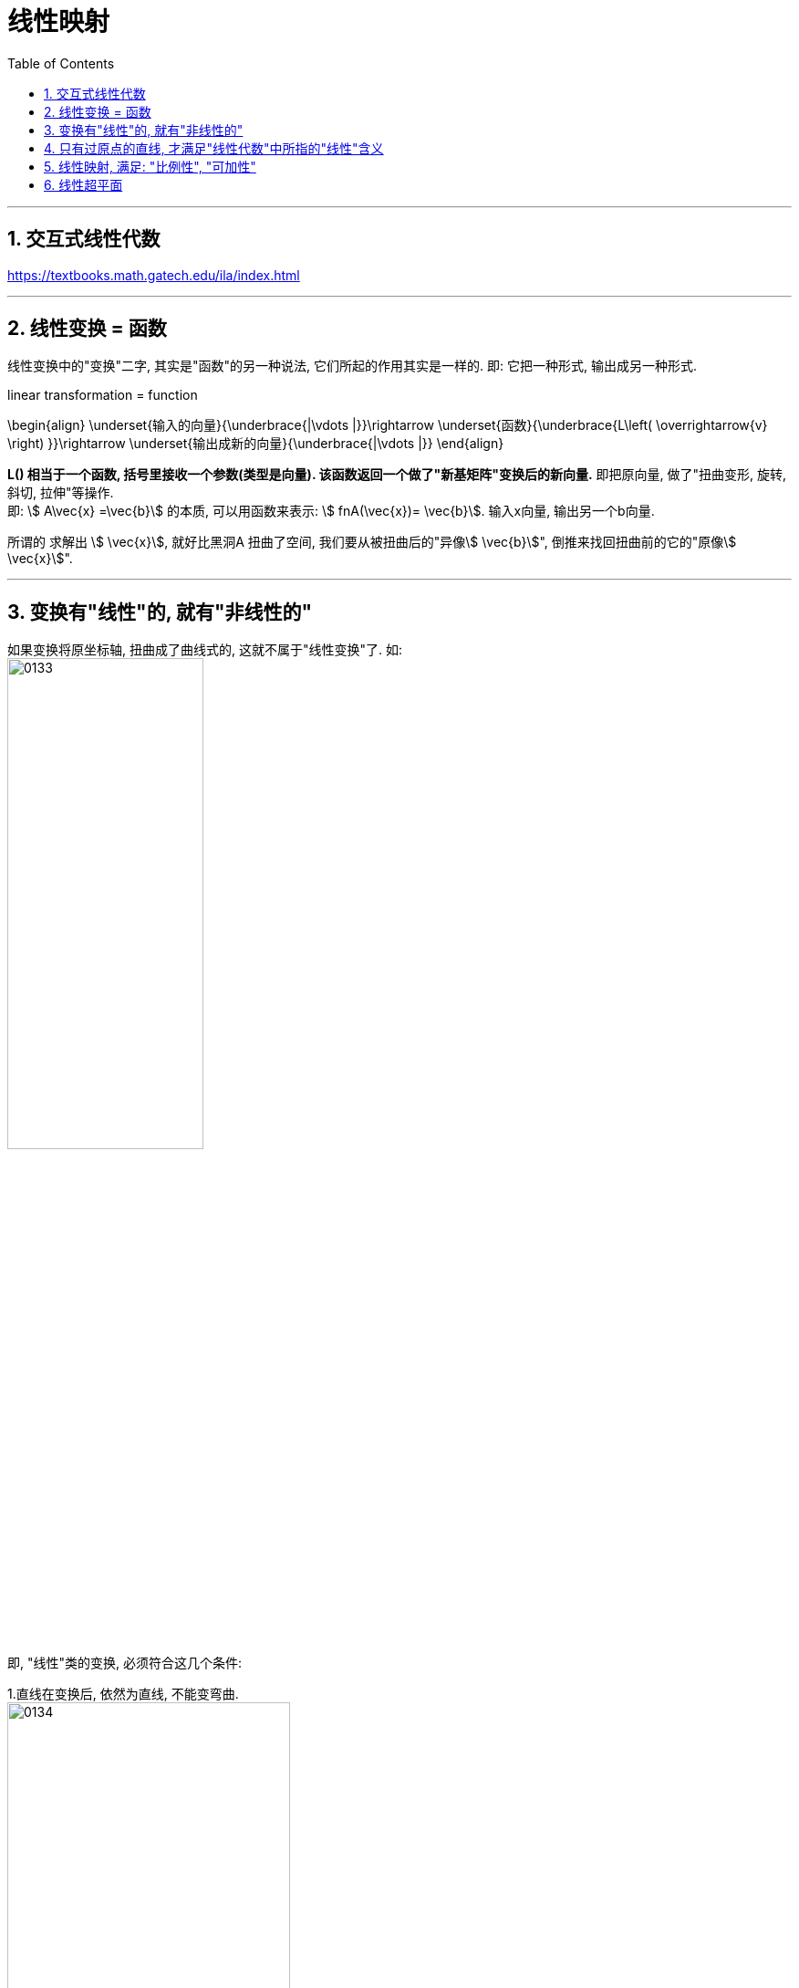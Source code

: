 

= 线性映射
//:stylesheet: ../my-stylesheet.css
:toc: left
:toclevels: 3
:sectnums:

'''


== 交互式线性代数

https://textbooks.math.gatech.edu/ila/index.html

'''

== 线性变换 = 函数

线性变换中的"变换"二字, 其实是"函数"的另一种说法, 它们所起的作用其实是一样的. 即: 它把一种形式, 输出成另一种形式.

linear transformation = function

\begin{align}
\underset{输入的向量}{\underbrace{|\vdots |}}\rightarrow \underset{函数}{\underbrace{L\left( \overrightarrow{v} \right) }}\rightarrow \underset{输出成新的向量}{\underbrace{|\vdots |}}
\end{align}


**L() 相当于一个函数, 括号里接收一个参数(类型是向量). 该函数返回一个做了"新基矩阵"变换后的新向量.** 即把原向量, 做了"扭曲变形, 旋转, 斜切, 拉伸"等操作. +
即: stem:[ A\vec{x} =\vec{b}] 的本质, 可以用函数来表示: stem:[ fnA(\vec{x})= \vec{b}].  输入x向量, 输出另一个b向量.

所谓的 求解出 stem:[ \vec{x}], 就好比黑洞A 扭曲了空间, 我们要从被扭曲后的"异像stem:[ \vec{b}]", 倒推来找回扭曲前的它的"原像stem:[ \vec{x}]".


'''

== 变换有"线性"的, 就有"非线性的"


如果变换将原坐标轴, 扭曲成了曲线式的, 这就不属于"线性变换"了. 如: +
image:/img/0133.png[,50%]

即, "线性"类的变换, 必须符合这几个条件:

1.直线在变换后, 依然为直线, 不能变弯曲. +
image:/img/0134.png[,60%]
image:/img/0135.png[,60%]
image:/img/0136.png[,60%]

2.坐标轴的原点, 必须保持在固定的原来原点位置, 即坐标轴整体不能平移. The origin must remain fixed in place.

3."线性"类的变换, 不会改变网格间的"等距分布". 即: 变换前是等距的, 变换后依然是等距的. +

<- 这能令我们得到一个重要的推论: **变换前, 向量v 是单位基 i 和 j 的一个特定的线性组合, 那变换后的向量v, 依然是新基 stem:[ \hat{i}] 和 stem:[ \hat{j}] 的同样的线性组合.**



.标题
====
比如, 若一个向量v的终点是(-1,2), 它其实是: +
\begin{align}
\vec{v} & = -1i + 2j \\
& = -1\left| \begin{array}{c}
	1\\
	0\\
\end{array} \right|+2\left| \begin{array}{c}
	0\\
	1\\
\end{array} \right| \\
& = \left| \begin{array}{c}
	-1\\
	2\\
\end{array} \right|
\end{align}

如果"新基坐标"变换成了 stem:[ \hat{i}] 和 stem:[ \hat{j}], 则在新基坐标轴下, 向量v的终点位置, 就会变换成: +
\begin{align}
& \boxed{
新 \vec{v} = -1 \hat{i} + 2 \hat{j} } \\
& 若 \hat{i} = \left| \begin{array}{c}
	1\\
	-2\\
\end{array} \right|,
\hat{j} = \left| \begin{array}{c}
	3\\
	0\\
\end{array} \right| \\
& 则 新的\vec{v} =
-1\left| \begin{array}{c}
	1\\
	-2\\
\end{array} \right|+2\left| \begin{array}{c}
	3\\
	0\\
\end{array} \right|
= \left| \begin{array}{c}
	-1\\
	2\\
\end{array} \right| + \left| \begin{array}{c}
	6\\
	0\\
\end{array} \right| =\left| \begin{array}{c}
	5\\
	2\\
\end{array} \right|\
\end{align}

image:/img/0137.png[]

**换言之, 我们只要知道了新基(stem:[\hat{i} 和 \hat{j} ])向量终点的坐标位置, 就能推算出任意原向量, 在变换后的新位置.** 而不用去管这个变换, 具体过程是怎样的 (旋转, 切线还是什么的)
====



---

== 只有过原点的直线, 才满足"线性代数"中所指的"线性"含义

函数 f(x)= kx+b (k,b 是不变量)，称为一元线性函数. 如果 b=0, 则这个函数的外观就变成 f(x)= k的形式了，这是一条过原点的直线.

image:img/0111.png[,40%]

严格说来，*只有过"原点"的最简单的直线 f(x) = kx, 才被称为一元线性函数.因为不过原点的直线, 不满足线性代数里, 对线性函数的"比例性"的要求.*  所以, f(x)=kx+b 虽然是线性函数, 但它却不满足"线性代数"里所指的"线性"含义.

y=Kx 所做的动作, 就是将一个向量x, 通过矩阵K, 映射变换为另一个新向量y. 矩阵K, 就相当于一个"函数"的作用. +
线性代数里面的"线性", 主要意思就是线性空间里的"线性变换"(映射, 类似函数的概念, 把输入变成另一种输出).

'''

== 线性映射, 满足: "比例性", "可加性"


不过"原点"的直线, 不满足线性代数里, 对线性函数的 "比例性"的要求

下面的图, 给出了一元线性齐次函数 f(x)=kx,  当"k取不同的数"时的映射对应关系。 +
注意: 在三个分图中，*有一个共性就是: 元素0 必然映射到元素0.*

image:img/0116.png[,80%]

image:img/0117.png[,57%]

如果把两个坐标轴的原点, 进行重合(因为0元素必然映射到0元素)，再把两个坐标轴的夹角, 调整到 stem:[ \frac{\pi}{2}]角，就可得到笛卡尔平面坐标系 (而 线性代数中讲的"线性空间"坐标系的坐标轴, 可以是任意非零的夹角). 如下图只画出 k>0 的映射情况.

image:img/0118.png[,60%]

上图, 如果把点a、a'、b和b', 分别与原点0连起来，就会得到线段 0a、0b、0a'、0b'。于是, 线段0a, 映射到线段0a'; 线段0b, 映射到线段0b'. +
所以, 线性映射, 就是把"线段"映射到"线段".  +
如果我们把"线段"改称为"向量"的话，就是: 线性映射就是把"向量"映射成"向量". 线性映射, 把向量变成另外一个向量.

其实, 对于"数乘变换" T(a)= ka，除了把a看做向量外，我们可以直接把a看做一个几何图形("向量"就是一个几何图形，只不过它是一个简单的有向线段).

[options="autowidth"]
|===
|T(a)= ka |Header 2

|k>1时
|就是对向量线段(几何图形)a 做放大

|0<k<1时
|就是对a 做缩小

|k=-1时
|就是把a 做反方向(反转)变化
|===




当然，这个线性映射, 也满足线性的"可加性"和"比例性"的性质.

线性函数:  +
→ 其几何意义是: 它表示为一条直线.  +
→ 其代数意义 : 最基本的意义只有两条: "可加性"和"比例性".



[options="autowidth"]
|===
|Header 1 |Header 2 |用数学表示上面的这两种性质, 就是:

|可加性
|*两个向量先求和, 再映射. 结果就等于: 先各自映射, 再求和.* +
即: x轴上的两向量的和, 映射得到的y轴向量, 等于"两个x轴向量,分别映射得到的y轴向量"的和.

即: 如果函数 f(x) 是线性的, 则有:
\begin{align*}
	\boxed{
	f\left( x_1+x_2 \right) =f\left( x_1 \right) +f\left( x_2 \right)	
	}
\end{align*}

其意思就是一句话: 和后的函数, 等于函数后的和. +

物理意义就是说: 因变量"叠加后"的作用结果, 就等于各个因变量"独自作用结果"的叠加. 即: 先结合, 再做函数变形. 等于 先各自做函数变形, 再结合.

|stem:[T(a+b) = Ta + Tb ] +
→ 其中, T是映射运算(即矩阵), a、b是任意两个向量.

|比例性(数乘)
|*先倍数, 再映射. 结果就等于: 先映射, 再倍数.* +
即:"x轴向量的倍数"映射得到的y轴向量, 等于"x轴向量映射的y轴向量"的倍数.

比例性, 也叫做齐次性、数乘性, 或均匀性. 即: 如果函数 f(x) 是线性的, 则有:
\begin{align*}
	\boxed{
	f(kx) = k \cdot f(x)
	}
\end{align*}

一句话: 先做比例变化, 后做函数变换, 等于先做函数变换,后做比例变化. +
物理意义是说: 对因变量做缩放时，函数对因变量的作用结果, 也会同等比例地缩放.

*而对于不经过原点的直线 f(x)=ax+b 而言, 就不满足此"比例性". 因为: stem:[ f(kx) = akx+b], 而 stem:[ k\cdot f(x)=akx+kb], 所以 stem:[ f(kx) \neq k \cdot f(x)].* 因此严格地讲, f(x)=ax+b 不能再叫"线性函数"了.  或者说，线性代数的"线性变换", 不直接研究"坐标系的移动".


|stem:[ T(ka) = k \cdot Ta]
|===

"可加性"与"比例性"组合在一块, 就是"线性"的全部意义了. 即有:
\begin{align*}
f\left( k_1x_1+k_2x_2 \right) =k_1f\left( x_1 \right) +k_2f\left( x_2 \right) \ \ ←\ k_1,k_2\text{为常数}
\end{align*}
一句话: 线性组合的函数，等于函数的线性组合。这里面既有"缩放"又有"叠加"的物理含义.


[options="autowidth"]
|===
|在物理上 |Header 2

|可加性
|表明函数所描述的事物, 具有累加性. 即: 所有起因的累加, 所导致的结果, 完全等于"每个起因独自所引起的结果"的累加。 +
是否满足"可加性", 就界定了它所描述的事物, 到底是"线性"的, 还是"非线性"的.

|比例性
|比例性又名"齐次性", 说明没有初始值。没有输入信号时, 输出也没有; 有几倍的输入量, 就刚好就有几倍的输出量.
|===


*T本来表示一种"线性映射"的动作关系(或函数关系). 但在上式中, 就像一个实数或变量一样参与运算。* 如T(a+b)=Ta+Tb，就像乘法对加法的分配律一样展开运算. *因此T在这里, 也叫"线性算子"。具体的算子有: 微分算子、积分算子、拉普拉斯算子等.*


.标题
====
\begin{align*}
\left\{ \begin{array}{l}
	y_1=k_{11}x_1+k_{12}x_2+...+k_{1n}x_n\\
	y_2=k_{21}x_1+k_{22}x_2+...+k_{2n}x_n\\
	...\\
	y_m=k_{m1}x_1+k_{m2}x_2+...+k_{mn}x_n\\
\end{array} \right. \ ←k_{11},...,k_{mn}\ \text{不是变量,而是系数}
\end{align*}

如上式, 这m个n维(n元)线性函数, 都是齐次函数. 他们全部过原点.

线性齐次函数, 形如 stem:[y=k_{1}x_1+k_{2}x_2+...+k_{n}x_n], *这个式子中, 每项里的变量x出现的次数, 都是一次的(没有常数项)，整齐划一，故此称为"齐次"的.* 全称为"n元线性齐次函数".

上式, 可等价写成:

\begin{align*}
\left| \begin{array}
	y_1\\
	y_2\\
	...\\
	y_m\\
\end{array} \right|=\left[ \begin{matrix}
	k_{11}&		...&		&		k_{1n}\\
	...&		&		&		\\
	&		&		&		\\
	k_{m1}&		&		&		k_{mn}\\
\end{matrix} \right] \left| \begin{array}
	x_1\\
	x_2\\
	...\\
	x_n\\
\end{array} \right|
\end{align*}

并可进一步简写成: y=f(x) = Kx

即:
\begin{align*}
y=\left| \begin{array}
	y_1\\
	y_2\\
	...\\
	y_n\\
\end{array} \right|,\ K=\left[ \begin{matrix}
	k_{11}&		...&		&		k_{1n}\\
	...&		&		&		\\
	&		&		&		\\
	k_{m1}&		&		&		k_{mn}\\
\end{matrix} \right] ,\ x=\left| \begin{array}
	x_1\\
	x_2\\
	...\\
	x_n\\
\end{array} \right|
\end{align*}

矩阵, 其实就是线性方程组的"系数". 矩阵, 就核心地代表了"线性变换". +
因为 y=Kx 所做的动作, 就是将一个向量x, 通过矩阵K, 映射变换为另一个新向量y. 矩阵K, 就相当于一个"函数"的作用. 即, 一个矩阵对应着一种"线性变换"规则.  +
线性函数, 用运动的概念来理解, 就是"映射", 如同函数的功能一样.
====

'''

==  线性超平面

f(x) = kx 是二维坐标空间中的几何图形.

image:img/0112.png[,60%]

把这个二维直线, 放到三维空间中, 其函数表达式, 就要改写成: stem:[ f\left( x_1,x_2 \right) =k_1x_1] 或 stem:[f\left( x_1,x_2 \right) =k_1x_2]. 它的图形是一个过原点的"平面". 其中, 多出来的这个stem:[ x_2], 可以取任意值. 也就是说:  stem:[ f\left( x_1,x_2 \right) =k_1x_1] 的图像, 是一个过stem:[ x_2]坐标轴的平面.

image:img/0113.png[,60%]
image:img/0114.png[,70%]

既然在三维空间中, stem:[k_1 x_1] 是一个平面, 那么 stem:[k_1 x_1 +  k_2 x_2], 就是两个平面相加了. 即就是 stem:[f\left( x_1,x_2 \right) =k_1x_1] 和 stem:[f\left( x_1,x_2 \right) =k_2 x_2] 的图形相加. *一般情况下, 两个平面相加, 仍然是一个平面.*

image:img/0115.png[,70%]

因此，线性函数 stem:[f(x_1, x_2) = k_1 x_1 + k_2 x_2] 的几何图形, 是一个过原点的平面. 这个平面, 是在三维坐标系下的二维几何图形.

由二元线性函数 stem:[
f\left( x_1,x_2 \right) =k_1x_2+k_2x_2
] 继续扩展到三元线性函数stem:[
f\left( x_1,x_2,x_3 \right) =k_1x_2+k_2x_2+k_3x_3
]时，所在的坐标系, 由三维扩展到四维。可以想象: 这个三元变量函数, 构成了一个三维空间，是由三个空间
stem:[f\left( x_1,x_2,x_3 \right) =k_1x_1],
stem:[f\left( x_1,x_2,x_3 \right) =k_2x_2],
stem:[f\left( x_1,x_2,x_3 \right) =k_3x_3] 叠加得到的. 因此它是一个四维空间中(四维坐标系)的一个三维子空间.

继续扩展到"四元", 及"n元"的线性函数 stem:[
f\left( x_1,x_2,...,x_n \right) =k_1x_2+k_2x_2+...+k_nx_n
], 坐标系空间扩展到五维, 乃至n+1维，*其几何图形, 仍将是一个低于坐标系维度一个维数的"子空间".*

*这个n元几何图形, 总是低于坐标系一个维数。我们常常把一个高维的坐标系, 称为一个"空间''. 那么，只能把这个线性函数低一维的几何图形, 称为一个"平面''. 这是一个扩展意义上的平面，常被称为"超平面"* (原理如同 对于三维"空间里''而言，低一维度的子空间就是平面). *所以, 超平面等同于包含在n维空间 stem:[R^n] 中的 n-1维 欧式空间*，它们对应于通常三维空间中的二维平面、平面内的直线、直线上的点等.

把线性函数 stem:[f\left( x_1,x_2,...,x_n \right) =k_1x_2 + k_2x_2 +...+ k_nx_n] 的形式改写为 +
stem:[k_1x_2 + k_2x_2+...+ k_nx_n-f\left( x_1,x_2,...,x_n \right) =0] +
或者更一般的形式为  +
stem:[k_1x_2+k_2x_2+...+k_nx_n+k_{n+1}x_{n+1}=c] +
这是一个 n+1维空间 stem:[R^{n+1}]中的一个n维超平面，只是这个平面不一定过原点了（*注意，不过原点的超平面, 依然可称之为"空间"，但不能称之为"线性空间"*}.


因此, 我们就明白了多元线性函数的"线性", 不能单纯地理解为空间中的一条直线了，把线性函数几何图形, 想象成一个"平面", 更有代表性。 +
实际上，把n个n元线性函数, 组成一个"满秩方程组", 才能表示一条直线。

相比较而言，*线性函数中含有的参数少，涉及的运算简单，仅为"加法"和"乘法"，便于运算，是变量数学中最简单的函数.* 其实许多复杂的函数, 都可以在一定范围和精确度下, 近似地"用线性函数"来表示. 所以"线性函数"是变量数学中最重要的函数。

在工程中常用的差分运算、微分运算, 及积分运算, 都属于"线性变换"，都满足以上的"可加性"和"比例性"的关系.

.线性变换,可以有两个方面的含义: +
1.对空间里的"向量", 做变换，但保持"空间坐标系"不变. +
2.对"坐标系"做变换, 但保持"向量"不变.


线性代数, 是高等代数的一大分支。在研究多变量问题(多元函数)时, 如果变量间的因果关系是"线性"的，那么称这个问题为线性问题.

线性问题, 或方程里的"变量", 就是"向量". 因此一说"线性"必提"向量". +
一般的线性代数课本里的主要内容: 行列式、向量组、矩阵、线性方程组, 及二次型等，这些内容都是对"向量"的函数或组合. +
*"向量"的概念，从数学的观点来看, 不过是"有序多元数组".* +
没有掌握"线性代数", 要去学习自然科学, 简直就是文盲. 要是没有线性代数，任何数学和初等教程都讲不下去。


'''






